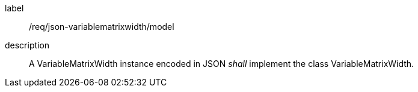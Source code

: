 
[[req_json_variablematrixwidth_model]]
[requirement]
====
[%metadata]
label:: /req/json-variablematrixwidth/model
description:: A VariableMatrixWidth instance encoded in JSON _shall_ implement the class
VariableMatrixWidth.
====
